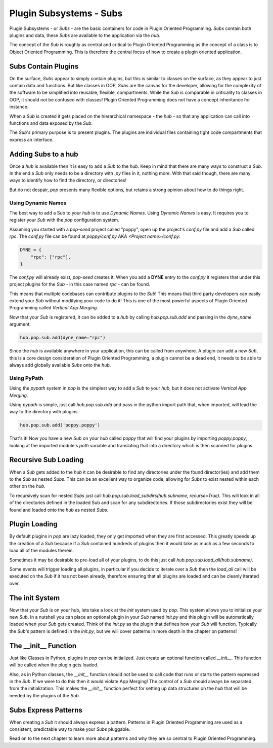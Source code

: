 ========================
Plugin Subsystems - Subs
========================

Plugin Subsystems - or *Subs* - are the basic containers for code in Plugin
Oriented Programming. *Subs* contain both plugins and data, these *Subs* are
available to the application via the `hub`.

The concept of the *Sub* is roughly as central and critical to Plugin Oriented
Programming as the concept of a class is to Object Oriented Programming.
This is therefore the central focus of how to create a plugin oriented
application.

Subs Contain Plugins
====================

On the surface, *Subs* appear to simply contain plugins, but this is similar
to classes on the surface, as they appear to just contain data and functions.
But like classes in OOP, *Subs* are the canvas for the developer, allowing for the
complexity of the software to be simplified into reusable, flexible, compartments.
While the *Sub* is comparable in criticality to classes in OOP, it should not be
confused with classes! Plugin Oriented Programming does not have a concept
inheritance for instance.

When a *Sub* is created it gets placed on the hierarchical namespace - the `hub` -
so that any application can call into functions and data exposed by the *Sub*.

The *Sub's* primary purpose is to present plugins. The plugins are individual
files containing tight code compartments that express an interface.

Adding Subs to a hub
====================

Once a `hub` is available then it is easy to add a *Sub* to the `hub`. Keep in
mind that there are many ways to construct a *Sub*. In the end a *Sub*
only needs to be a directory with `.py` files in it, nothing more. With that
said though, there are many ways to identify how to find the directory, or
directories!

But do not despair, `pop` presents many flexible options, but retains a strong
opinion about how to do things right.

Using Dynamic Names
-------------------

The best way to add a Sub to your `hub` is to use *Dynamic Names*. Using
*Dynamic Names* is easy. It requires you to register your *Sub* with the `pop`
configuration system.

Assuming you started with a `pop-seed` project called "poppy", open up the
project's `conf.py` file and add a *Sub* called `rpc`. The `conf.py` file can be
found at `poppy/conf.py` AKA `<Project name>/conf.py`:

.. code-block:: python

    DYNE = {
        "rpc": ["rpc"],
    }

The `conf.py` will already exist, `pop-seed` creates it. When you add a **DYNE**
entry to the `conf.py` it registers that under this project plugins for the *Sub*
- in this case named `rpc` - can be found.

This means that multiple codebases can contribute plugins to the *Sub*! This means
that third party developers can easily extend your *Sub* without modifying
your code to do it! This is one of the most powerful aspects of Plugin Oriented
Programming called *Vertical App Merging*.

Now that your *Sub* is registered, it can be added to a `hub` by calling
`hub.pop.sub.add` and passing in the `dyne_name` argument:

.. code-block:: python

    hub.pop.sub.add(dyne_name="rpc")

Since the `hub` is available anywhere in your application, this can be called from
anywhere. A plugin can add a new *Sub*, this is a core design consideration of
Plugin Oriented Programming, a plugin cannot be a dead end, it needs to be able
to always add globally available *Subs* onto the `hub`.

Using PyPath
------------

Using the `pypath` system in `pop` is the simplest way to add a *Sub* to your `hub`,
but it does not activate *Vertical App Merging*.

Using `pypath` is simple, just call `hub.pop.sub.add` and pass in the python import
path that, when imported, will lead the way to the directory with plugins.

.. code-block:: python

    hub.pop.sub.add('poppy.poppy')

That's it! Now you have a new *Sub* on your `hub` called `poppy` that will find
your plugins by importing `poppy.poppy`, looking at the imported module's `path`
variable and translating that into a directory which is then scanned for plugins.

Recursive Sub Loading
=====================

When a *Sub* gets added to the `hub` it can be desirable to find any directories
under the found director(ies) and add them to the *Sub* as nested *Subs*. This can
be an excellent way to organize code, allowing for *Subs* to exist nested within
each other on the `hub`.

To recursively scan for nested *Subs* just call
`hub.pop.sub.load_subdirs(hub.subname, recurse=True)`. This will look in all of the
directories defined in the loaded Sub and scan for any subdirectories. If those
subdirectories exist they will be found and loaded onto the `hub` as nested *Subs*.

Plugin Loading
==============

By default plugins in `pop` are lazy loaded, they only get imported when they are
first accessed. This greatly speeds up the creation of a *Sub* because if a *Sub*
contained hundreds of plugins then it would take as much as a few seconds to load
all of the modules therein.

Sometimes it may be desirable to pre-load all of your plugins, to do this just call
`hub.pop.sub.load_all(hub.subname)`.

Some events will trigger loading all plugins, in particular if you decide to iterate
over a *Sub* then the `load_all` call will be executed on the *Sub* if it has not been
already, therefore ensuring that all plugins are loaded and can be cleanly iterated
over.

The init System
===============

Now that your *Sub* is on your hub, lets take a look at the *Init* system used
by `pop`. This system allows you to initialize your new *Sub*. In a nutshell
you can place an optional plugin in your *Sub* named `init.py` and this plugin
will be automatically loaded when your *Sub* gets created. Think of the `init.py`
as the plugin that defines how your *Sub* will function. Typically the *Sub's*
pattern is defined in the `init.py`, but we will cover patterns in more depth in
the chapter on patterns!

The __init__ Function
=====================

Just like Classes in Python, plugins in `pop` can be initialized. Just create an
optional function called `__init__`. This function will be called when the plugin
gets loaded.

Also, as in Python classes, the `__init__` function should not be used to call
code that runs or starts the pattern expressed in the *Sub*. If we were to do this
then it would violate App Merging! The control of a *Sub* should always be separated
from the initialization. This makes the `__init__` function perfect for setting up
data structures on the `hub` that will be needed by the plugins of the *Sub*.

Subs Express Patterns
=====================

When creating a *Sub* it should always express a pattern. Patterns in Plugin Oriented
Programming are used as a consistent, predictable way to make your *Subs* pluggable.

Read on to the next chapter to learn more about patterns and why they are so central
to Plugin Oriented Programming.

